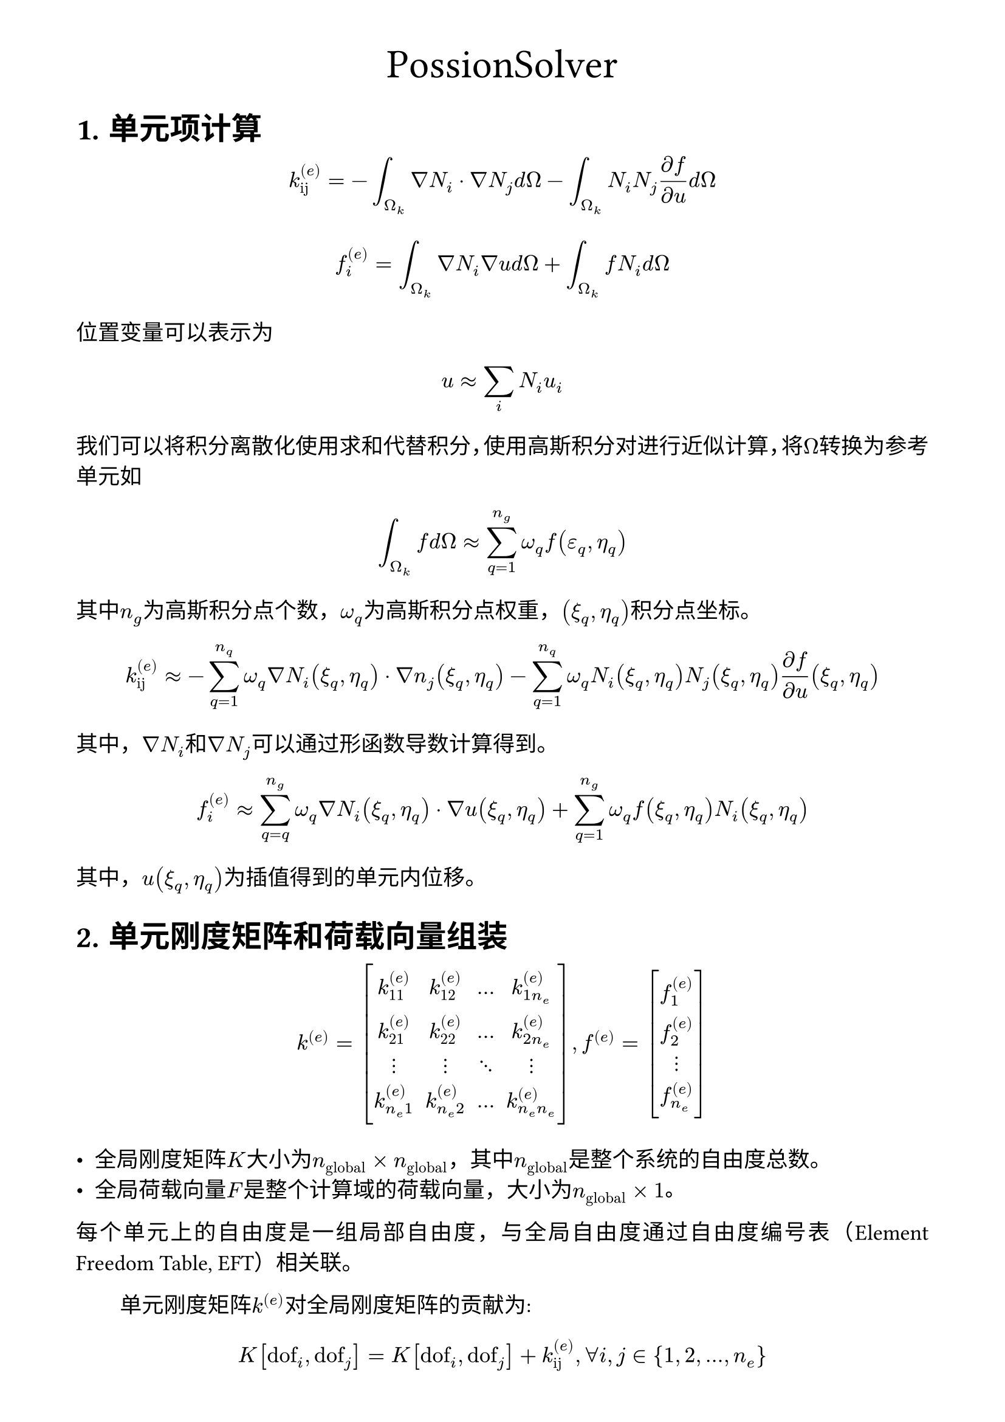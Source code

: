 #set page(margin: (x: 45pt, y: 30pt))
#set text(size: 13pt, font: ("STFangsong"), lang: "zh")
#set heading(numbering: "1.a.")
#set par(justify: true, first-line-indent: 2em)
#let indent = h(2em)

#align(center)[#text(size: 24pt, [PossionSolver])]

= 单元项计算
$ k_("ij")^((e)) = - integral_(Omega_k) nabla N_i dot nabla N_j d Omega - integral_(Omega_k) N_i N_j (partial f) / (partial u) d Omega $

$ f_i^((e)) = integral_(Omega_k) nabla N_i nabla u d Omega + integral_(Omega_k) f N_i d Omega $

位置变量可以表示为
$ u approx sum_i N_i u_i $

我们可以将积分离散化使用求和代替积分，使用高斯积分对进行近似计算，将$Omega$转换为参考单元如
$ integral_(Omega_k) f d Omega approx sum_(q=1)^(n_g) omega_q f(epsilon_q,eta_q) $
其中$n_g$为高斯积分点个数，$omega_q$为高斯积分点权重，$(xi_q,eta_q)$积分点坐标。
//$nabla$算符可以使用为对两个方向的偏微分代替
$ k_("ij")^((e)) approx -sum_(q=1)^(n_q)omega_q nabla N_i (xi_q,eta_q) dot nabla n_j (xi_q,eta_q) - sum_(q=1)^(n_q) omega_q N_i (xi_q,eta_q)N_j (xi_q,eta_q)(partial f)/(partial u)(xi_q,eta_q) $
其中，$nabla N_i$和$nabla N_j$可以通过形函数导数计算得到。

$ f_i^((e)) approx sum_(q=q)^(n_g) omega_q nabla N_i (xi_q,eta_q) dot nabla u (xi_q,eta_q) + sum_(q=1)^(n_g) omega_q f(xi_q,eta_q) N_i (xi_q,eta_q) $
其中，$u(xi_q,eta_q)$为插值得到的单元内位移。

= 单元刚度矩阵和荷载向量组装
#set math.mat(delim: "[")
$ k^((e)) = mat(
    k_(11)^((e)), k_(12)^((e)), dots.h, k_(1n_e)^((e)) ;
    k_(21)^((e)), k_(22)^((e)), dots.h, k_(2n_e)^((e)) ;
    dots.v, dots.v ,dots.down,dots.v;
    k_(n_e 1)^((e)), k_(n_e 2)^((e)), dots.h, k_(n_e n_e)^((e)) ;
) , f^((e)) = mat(
    f^((e))_1;f_2^((e)); dots.v;f_(n_e)^((e)) 
) $

- 全局刚度矩阵$K$大小为$n_("global") times n_("global")$，其中$n_("global")$是整个系统的自由度总数。
- 全局荷载向量$F$是整个计算域的荷载向量，大小为$n_("global")times 1$。

每个单元上的自由度是一组局部自由度，与全局自由度通过自由度编号表（Element Freedom Table, EFT）相关联。

单元刚度矩阵$k^((e))$对全局刚度矩阵的贡献为:
$ K["dof"_i,"dof"_j]=K["dof"_i,"dof"_j] + k^((e))_("ij"), forall i,j in {1,2,dots,n_e} $
其中$"dof"_i$为全局自由度

伪代码为
```
for e in elements:
    for i in range(n_e):
        global_i = EFT[e][i]  # 从单元到全局自由度的映射
        for j in range(n_e):
            global_j = EFT[e][j]
            K[global_i, global_j] += k[e][i, j]
```

#indent 单元载荷向量 $f^((e))$ 对全局载荷向量 $F$ 的贡献为：
$ F["dof"_i] = F["dof"_i] + f^((e))_i, forall i in {1,2,dots,n_e} $

为代码为
```
for e in elements:
    for i in range(n_e):
        global_i = EFT[e][i]  # 从单元到全局自由度的映射
        F[global_i] += f[e][i]
```



= 狄利克雷边界
#indent 假设我们要求解的问题为
$ K u =F $
其中$K$是全局刚度矩阵，$u$是未知量，$F$是全局荷载向量，那么狄利克雷边界条件施加规定节点上i的$u_i$的值为：
$ u_i = accent(u, macron)_i $
其中$accent(u, macron)_i$是边界上的已知值。

首先找到边界节点的index，假如边界节点索引合集为$cal(D)$，例如：
$ cal(D)={i_1,i_2,i_3,dots,i_m} $

接着我们修改刚度矩阵$K$，对于边界节点$i in cal(D)$，将全局刚度矩阵第i行和第i列修改为：
$ K[i,:]=0, K[:,i]=0, K=[i,i]=1 $

确保系统方程在边界处是固定的。修改荷载向量，对于$i in cal(D)$，将全局荷载向量第i个分量设置为边界值。
$ F[i]=accent(u, macron)_i $

伪代码 ```
for i, value in zip(boundary_nodes, boundary_values):
 K[i, :] = 0
 K[:, i] = 0
 K[i, i] = 1
 F[i] = value
```

